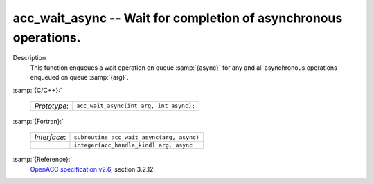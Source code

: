..
  Copyright 1988-2022 Free Software Foundation, Inc.
  This is part of the GCC manual.
  For copying conditions, see the GPL license file

  .. _acc_wait_async:

acc_wait_async -- Wait for completion of asynchronous operations.
*****************************************************************

Description
  This function enqueues a wait operation on queue :samp:`{async}` for any and all
  asynchronous operations enqueued on queue :samp:`{arg}`.

:samp:`{C/C++}:`

  .. list-table::

     * - *Prototype*:
       - ``acc_wait_async(int arg, int async);``

:samp:`{Fortran}:`

  .. list-table::

     * - *Interface*:
       - ``subroutine acc_wait_async(arg, async)``
     * -
       - ``integer(acc_handle_kind) arg, async``

:samp:`{Reference}:`
  `OpenACC specification v2.6 <https://www.openacc.org>`_, section
  3.2.12.

